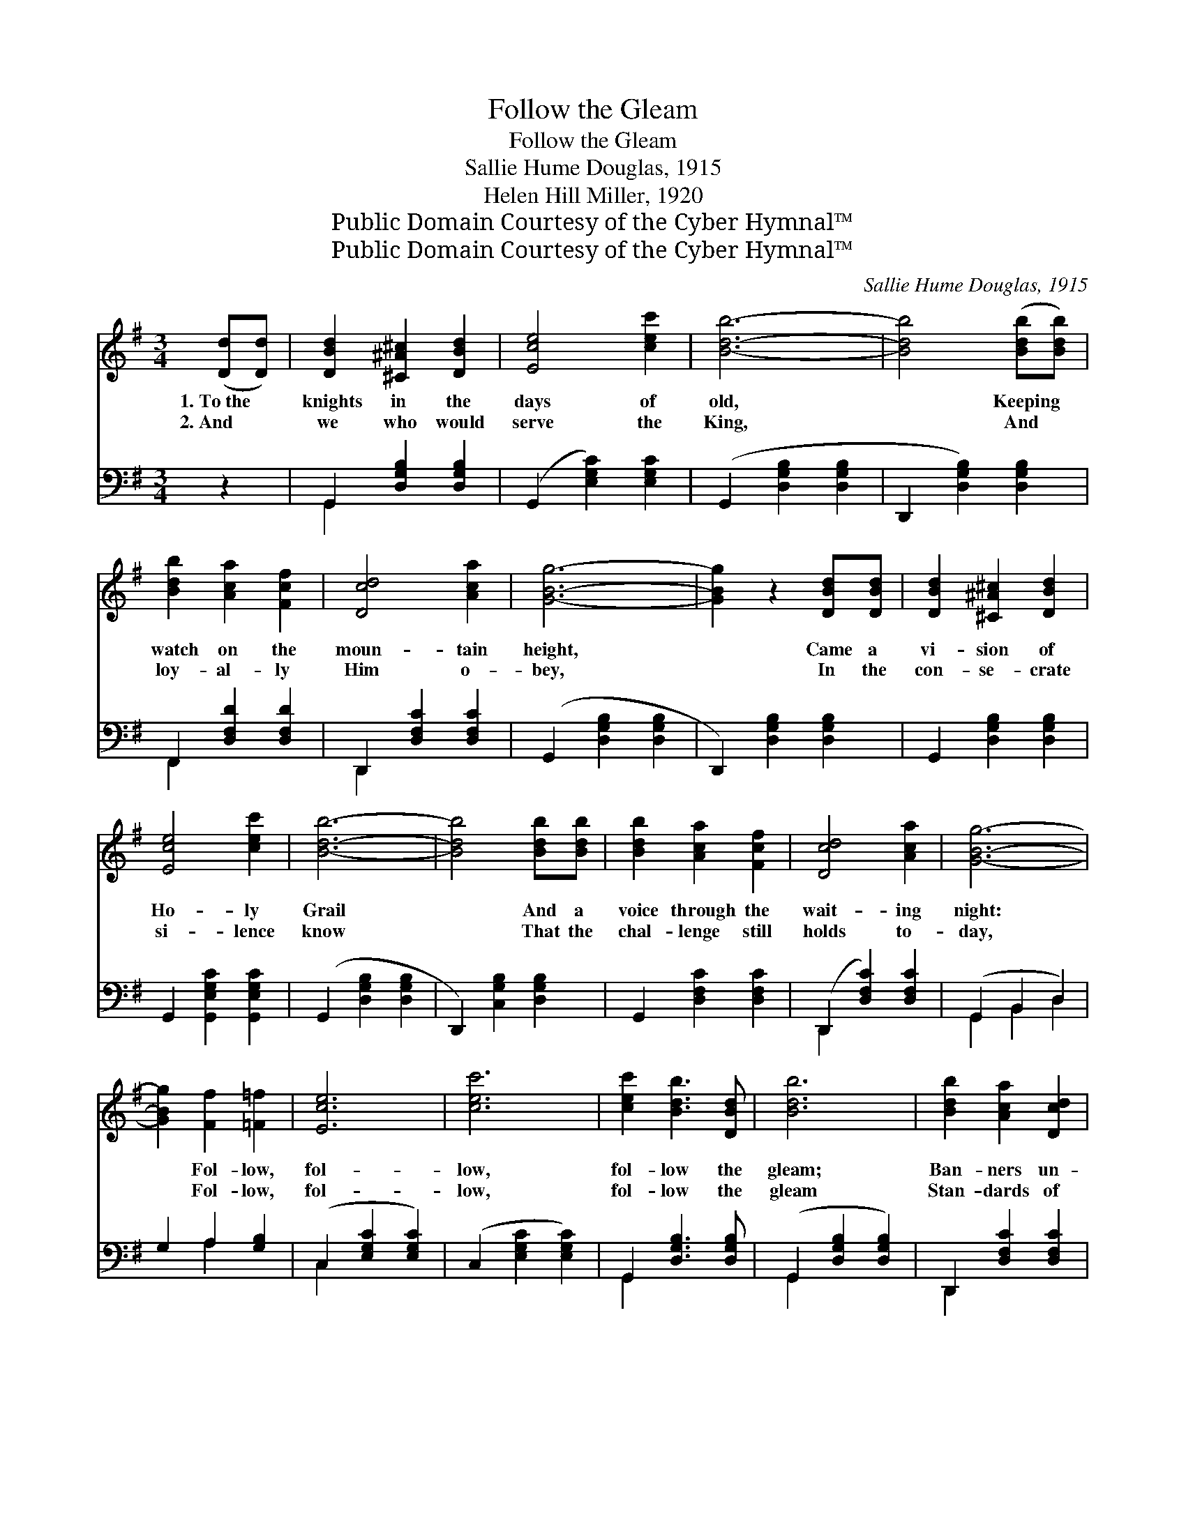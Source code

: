 X:1
T:Follow the Gleam
T:Follow the Gleam
T:Sallie Hume Douglas, 1915
T:Helen Hill Miller, 1920
T:Public Domain Courtesy of the Cyber Hymnal™
T:Public Domain Courtesy of the Cyber Hymnal™
C:Sallie Hume Douglas, 1915
Z:Public Domain
Z:Courtesy of the Cyber Hymnal™
%%score 1 ( 2 3 )
L:1/8
M:3/4
K:G
V:1 treble 
V:2 bass 
V:3 bass 
V:1
 ([Dd][Dd]) | [DBd]2 [^C^A^c]2 [DBd]2 | [Ece]4 [cec']2 | [Bdb]6- | [Bdb]4 ([Bdb][Bdb]) | %5
w: 1.~To~the *|knights in the|days of|old,|* Keeping *|
w: 2.~And *|we who would|serve the|King,|* And *|
 [Bdb]2 [Aca]2 [Fcf]2 | [Dcd]4 [Aca]2 | [GBg]6- | [GBg]2 z2 [DBd][DBd] | [DBd]2 [^C^A^c]2 [DBd]2 | %10
w: watch on the|moun- tain|height,|* Came a|vi- sion of|
w: loy- al- ly|Him o-|bey,|* In the|con- se- crate|
 [Ece]4 [cec']2 | [Bdb]6- | [Bdb]4 [Bdb][Bdb] | [Bdb]2 [Aca]2 [Fcf]2 | [Dcd]4 [Aca]2 | [GBg]6- | %16
w: Ho- ly|Grail|* And a|voice through the|wait- ing|night:|
w: si- lence|know|* That the|chal- lenge still|holds to-|day,|
 [GBg]2 [Ff]2 [=F=f]2 | [Ece]6 | [cec']6 | [cec']2 [Bdb]3 [DBd] | [Bdb]6 | [Bdb]2 [Aca]2 [Dcd]2 | %22
w: * Fol- low,|fol-|low,|fol- low the|gleam;|Ban- ners un-|
w: * Fol- low,|fol-|low,|fol- low the|gleam|Stan- dards of|
 [Aca]6 | [Aca]2 [GBg]2 [DBd]2 | [GBg]2 [Fcf]2 [=Fd=f]2 | [EGce]6 | [cegc']6 | %27
w: furled|o’er all the|world; Fol- low,|fol-|low,|
w: worth|o’er all the|earth; Fol- low,|fol-|low,|
 [cec']2 [Bdb]2 [DBd]2 | [Bdb]4 [Bdb][Bdb] | [Bdb]2 [Aca]2 [Fcf]2 | [Dcd]4 [Aca]2 | ([G-Bg]6 | %32
w: fol- low the|gleam Of the|chal- ice that|is the|Grail.|
w: fol- low the|gleam Of the|Light that shall|bring the|dawn.|
 [Ggbd'g']4) |] %33
w: |
w: |
V:2
 z2 | G,,2 [D,G,B,]2 [D,G,B,]2 | (G,,2 [E,G,C]2) [E,G,C]2 | (G,,2 [D,G,B,]2 [D,G,B,]2 | %4
 D,,2 [D,G,B,]2) [D,G,B,]2 | F,,2 [D,F,D]2 [D,F,D]2 | D,,2 [D,F,C]2 [D,F,C]2 | %7
 (G,,2 [D,G,B,]2 [D,G,B,]2 | D,,2) [D,G,B,]2 [D,G,B,]2 | G,,2 [D,G,B,]2 [D,G,B,]2 | %10
 G,,2 [G,,E,G,C]2 [G,,E,G,C]2 | (G,,2 [D,G,B,]2 [D,G,B,]2 | D,,2) [C,G,B,]2 [D,G,B,]2 | %13
 G,,2 [D,F,C]2 [D,F,C]2 | (D,,2 [D,F,C]2) [D,F,C]2 | (G,,2 B,,2 D,2) | G,2 A,2 [G,B,]2 | %17
 (C,2 [E,G,C]2 [E,G,C]2) | (C,2 [E,G,C]2 [E,G,C]2) | G,,2 [D,G,B,]3 [D,G,B,] | %20
 (G,,2 [D,G,B,]2 [D,G,B,]2) | D,,2 [D,F,C]2 [D,F,C]2 | (D,,2 [D,F,C]2 [D,F,C]2) | %23
 G,,2 [D,G,B,]2 [D,G,B,]2 | [G,,G,]2 [A,,A,]2 [B,,B,]2 | (C,2 [E,G,C]2 [E,G,C]2) | %26
 (C,2 [E,G,C]2 [E,G,C]2) | G,,2 [D,G,B,]2 [D,G,B,]2 | G,,2 [D,G,B,]2 [D,G,B,]2 | %29
 D,,2 [D,F,C]2 [D,F,C]2 | D,,2 [D,F,C]2 [D,F,C]2 | ([G,,G,]2 [D,,D,]2 [B,,,B,,]2 | [G,,,G,,]4) |] %33
V:3
 x2 | G,,2 x4 | x6 | x6 | x6 | F,,2 x4 | D,,2 x4 | x6 | x6 | x6 | x6 | x6 | x6 | x6 | D,,2 x4 | %15
 G,,2 B,,2 D,2 | x2 A,2 x2 | C,2 x4 | x6 | G,,2 x4 | G,,2 x4 | D,,2 x4 | D,,2 x4 | G,,2 x4 | x6 | %25
 C,2 x4 | C,2 x4 | G,,2 x4 | G,,2 x4 | D,,2 x4 | D,,2 x4 | x6 | x4 |] %33

